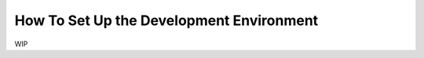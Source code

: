 ###########################################
How To Set Up the Development Environment
###########################################

WIP
